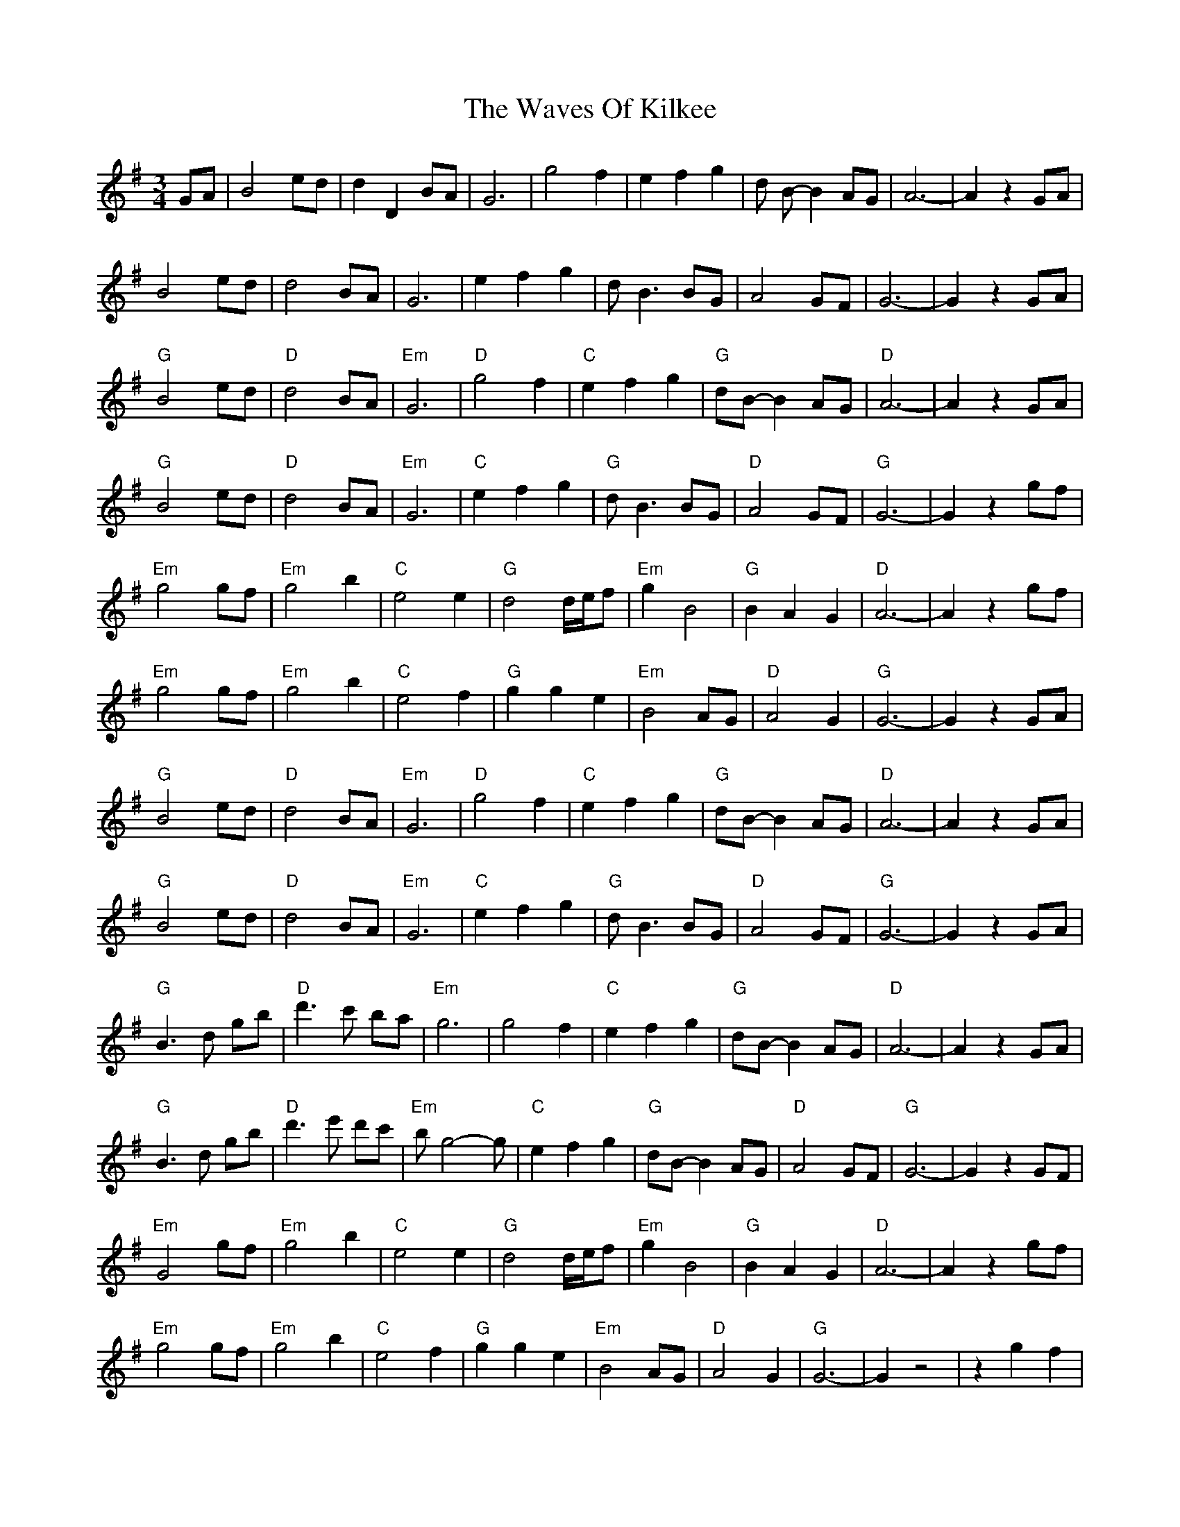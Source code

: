 X: 42210
T: Waves Of Kilkee, The
R: waltz
M: 3/4
K: Gmajor
GA|B4 ed|d2 D2 BA|G6|g4 f2|e2 f2 g2|d B-B2 AG|A6-|A2 z2 GA|
B4 ed|d4 BA|G6|e2 f2 g2|d B3 BG|A4 GF|G6-|G2 z2 GA|
"G" B4 ed|"D" d4 BA|"Em" G6|"D" g4 f2|"C" e2 f2 g2|"G" dB-B2 AG|"D" A6 -|A2 z2 GA|
"G" B4 ed|"D" d4 BA|"Em" G6|"C" e2f2g2|"G" d B3 BG|"D" A4 GF|"G" G6 -|G2 z2 gf|
"Em" g4 gf|"Em" g4 b2|"C" e4 e2|"G" d4 d/e/f|"Em" g2 B4|"G" B2 A2 G2|"D" A6 -|A2 z2 gf|
"Em" g4 gf|"Em" g4 b2|"C" e4 f2|"G" g2 g2 e2|"Em" B4 AG|"D" A4 G2|"G" G6 -|G2 z2 GA|
"G" B4 ed|"D" d4 BA|"Em" G6|"D" g4 f2|"C" e2 f2 g2|"G" dB-B2 AG|"D" A6 -|A2 z2 GA|
"G" B4 ed|"D" d4 BA|"Em" G6|"C" e2f2g2|"G" d B3 BG|"D" A4 GF|"G" G6 -|G2 z2 GA|
"G" B3 d gb|"D" d'3c' ba|"Em" g6|g4 f2|"C" e2 f2 g2|"G" dB-B2 AG|"D" A6 -|A2 z2 GA|
"G" B3 d gb|"D" d'3 e' d'c'|"Em" b g4-g|"C" e2 f2 g2|"G" dB-B2 AG|"D" A4 GF|"G" G6 -|G2 z2 GF|
"Em" G4 gf|"Em" g4 b2|"C" e4 e2|"G" d4 d/e/f|"Em" g2 B4|"G" B2 A2 G2|"D" A6 -|A2 z2 gf|
"Em" g4 gf|"Em" g4 b2|"C" e4 f2|"G" g2 g2 e2|"Em" B4 AG|"D" A4 G2|"G" G6 -|G2 z4|z2 g2 f2|
dB- B2 AG|A4 F2-|F2 G4||

